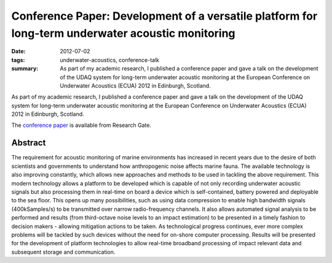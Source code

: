 ..
   Copyright Paul Barker <paul@pbarker.dev>
   SPDX-License-Identifier: CC-BY-NC-4.0

Conference Paper: Development of a versatile platform for long-term underwater acoustic monitoring
==================================================================================================

:date: 2012-07-02
:tags: underwater-acoustics, conference-talk
:summary:
    As part of my academic research, I published a conference paper and gave a
    talk on the development of the UDAQ system for long-term underwater acoustic
    monitoring at the European Conference on Underwater Acoustics (ECUA) 2012 in
    Edinburgh, Scotland.

As part of my academic research, I published a conference paper and gave a talk
on the development of the UDAQ system for long-term underwater acoustic
monitoring at the European Conference on Underwater Acoustics (ECUA) 2012 in
Edinburgh, Scotland.

The `conference paper`_ is available from Research Gate.

.. _conference paper: https://www.researchgate.net/publication/288723813_Development_of_a_versatile_platform_for_long-term_underwater_acoustic_monitoring

Abstract
--------

The requirement for acoustic monitoring of marine environments has increased in
recent years due to the desire of both scientists and governments to understand
how anthropogenic noise affects marine fauna. The available technology is also 
improving constantly, which allows new approaches and methods to be used in
tackling the above requirement. This modern technology allows a platform to be
developed which is capable of not only recording underwater acoustic signals but
also processing them in real-time on board a device which is self-contained,
battery powered and deployable to the sea floor. This opens up many
possibilities, such as using data compression to enable high bandwidth signals
(400kSamples/s) to be transmitted over narrow radio-frequency channels. It also
allows automated signal analysis to be performed and results (from third-octave
noise levels to an impact estimation) to be presented in a timely fashion to
decision makers - allowing mitigation actions to be taken. As technological
progress continues, ever more complex problems will be tackled by such devices
without the need for on-shore computer processing. Results will be presented for
the development of platform technologies to allow real-time broadband
processing of impact relevant data and subsequent storage and communication.
